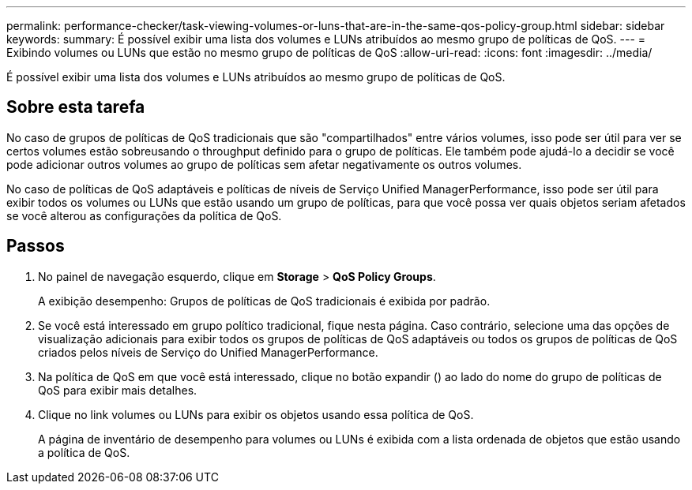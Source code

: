 ---
permalink: performance-checker/task-viewing-volumes-or-luns-that-are-in-the-same-qos-policy-group.html 
sidebar: sidebar 
keywords:  
summary: É possível exibir uma lista dos volumes e LUNs atribuídos ao mesmo grupo de políticas de QoS. 
---
= Exibindo volumes ou LUNs que estão no mesmo grupo de políticas de QoS
:allow-uri-read: 
:icons: font
:imagesdir: ../media/


[role="lead"]
É possível exibir uma lista dos volumes e LUNs atribuídos ao mesmo grupo de políticas de QoS.



== Sobre esta tarefa

No caso de grupos de políticas de QoS tradicionais que são "compartilhados" entre vários volumes, isso pode ser útil para ver se certos volumes estão sobreusando o throughput definido para o grupo de políticas. Ele também pode ajudá-lo a decidir se você pode adicionar outros volumes ao grupo de políticas sem afetar negativamente os outros volumes.

No caso de políticas de QoS adaptáveis e políticas de níveis de Serviço Unified ManagerPerformance, isso pode ser útil para exibir todos os volumes ou LUNs que estão usando um grupo de políticas, para que você possa ver quais objetos seriam afetados se você alterou as configurações da política de QoS.



== Passos

. No painel de navegação esquerdo, clique em *Storage* > *QoS Policy Groups*.
+
A exibição desempenho: Grupos de políticas de QoS tradicionais é exibida por padrão.

. Se você está interessado em grupo político tradicional, fique nesta página. Caso contrário, selecione uma das opções de visualização adicionais para exibir todos os grupos de políticas de QoS adaptáveis ou todos os grupos de políticas de QoS criados pelos níveis de Serviço do Unified ManagerPerformance.
. Na política de QoS em que você está interessado, clique no botão expandir (image:../media/chevron-down.gif[""]) ao lado do nome do grupo de políticas de QoS para exibir mais detalhes.image:../media/adaptive-qos-expanded.gif[""]
. Clique no link volumes ou LUNs para exibir os objetos usando essa política de QoS.
+
A página de inventário de desempenho para volumes ou LUNs é exibida com a lista ordenada de objetos que estão usando a política de QoS.


